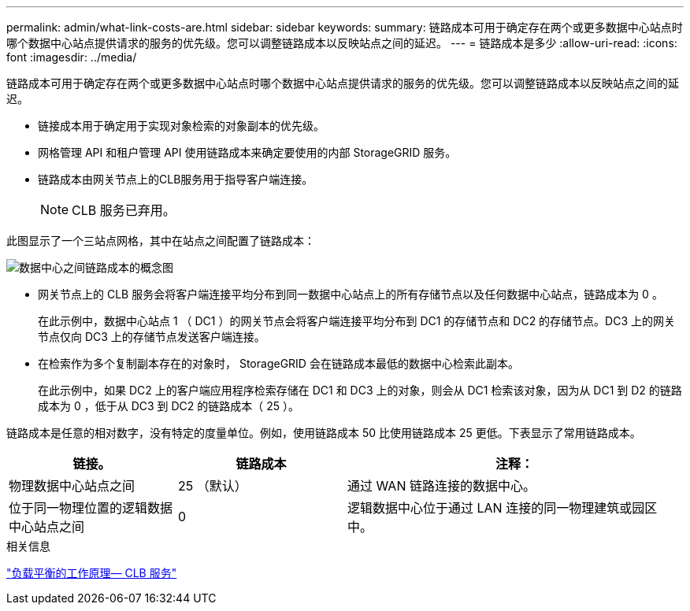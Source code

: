 ---
permalink: admin/what-link-costs-are.html 
sidebar: sidebar 
keywords:  
summary: 链路成本可用于确定存在两个或更多数据中心站点时哪个数据中心站点提供请求的服务的优先级。您可以调整链路成本以反映站点之间的延迟。 
---
= 链路成本是多少
:allow-uri-read: 
:icons: font
:imagesdir: ../media/


[role="lead"]
链路成本可用于确定存在两个或更多数据中心站点时哪个数据中心站点提供请求的服务的优先级。您可以调整链路成本以反映站点之间的延迟。

* 链接成本用于确定用于实现对象检索的对象副本的优先级。
* 网格管理 API 和租户管理 API 使用链路成本来确定要使用的内部 StorageGRID 服务。
* 链路成本由网关节点上的CLB服务用于指导客户端连接。
+

NOTE: CLB 服务已弃用。



此图显示了一个三站点网格，其中在站点之间配置了链路成本：

image::../media/link_costs.gif[数据中心之间链路成本的概念图]

* 网关节点上的 CLB 服务会将客户端连接平均分布到同一数据中心站点上的所有存储节点以及任何数据中心站点，链路成本为 0 。
+
在此示例中，数据中心站点 1 （ DC1 ）的网关节点会将客户端连接平均分布到 DC1 的存储节点和 DC2 的存储节点。DC3 上的网关节点仅向 DC3 上的存储节点发送客户端连接。

* 在检索作为多个复制副本存在的对象时， StorageGRID 会在链路成本最低的数据中心检索此副本。
+
在此示例中，如果 DC2 上的客户端应用程序检索存储在 DC1 和 DC3 上的对象，则会从 DC1 检索该对象，因为从 DC1 到 D2 的链路成本为 0 ，低于从 DC3 到 DC2 的链路成本（ 25 ）。



链路成本是任意的相对数字，没有特定的度量单位。例如，使用链路成本 50 比使用链路成本 25 更低。下表显示了常用链路成本。

[cols="1a,1a,2a"]
|===
| 链接。 | 链路成本 | 注释： 


 a| 
物理数据中心站点之间
 a| 
25 （默认）
 a| 
通过 WAN 链路连接的数据中心。



 a| 
位于同一物理位置的逻辑数据中心站点之间
 a| 
0
 a| 
逻辑数据中心位于通过 LAN 连接的同一物理建筑或园区中。

|===
.相关信息
link:how-load-balancing-works-clb-service.html["负载平衡的工作原理— CLB 服务"]
